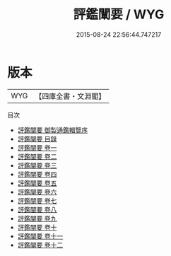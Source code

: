 #+TITLE: 評鑑闡要 / WYG
#+DATE: 2015-08-24 22:56:44.747217
* 版本
 |       WYG|【四庫全書・文淵閣】|
目次
 - [[file:KR2o0023_000.txt::000-1a][評鑑闡要 御製通鑑輯覽序]]
 - [[file:KR2o0023_000.txt::000-3a][評鑑闡要 目錄]]
 - [[file:KR2o0023_001.txt::001-1a][評鑑闡要 卷一]]
 - [[file:KR2o0023_002.txt::002-1a][評鑑闡要 卷二]]
 - [[file:KR2o0023_003.txt::003-1a][評鑑闡要 卷三]]
 - [[file:KR2o0023_004.txt::004-1a][評鑑闡要 卷四]]
 - [[file:KR2o0023_005.txt::005-1a][評鑑闡要 卷五]]
 - [[file:KR2o0023_006.txt::006-1a][評鑑闡要 卷六]]
 - [[file:KR2o0023_007.txt::007-1a][評鑑闡要 卷七]]
 - [[file:KR2o0023_008.txt::008-1a][評鑑闡要 卷八]]
 - [[file:KR2o0023_009.txt::009-1a][評鑑闡要 卷九]]
 - [[file:KR2o0023_010.txt::010-1a][評鑑闡要 卷十]]
 - [[file:KR2o0023_011.txt::011-1a][評鑑闡要 卷十一]]
 - [[file:KR2o0023_012.txt::012-1a][評鑑闡要 卷十二]]
